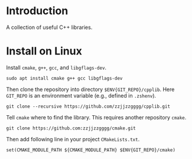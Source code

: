
* Introduction

  A collection of useful C++ libraries.

* Install on Linux

  Install ~cmake~, ~g++~, ~gcc~, and ~libgflags-dev~.

  #+begin_src shell
  sudo apt install cmake g++ gcc libgflags-dev
  #+end_src

  Then clone the repository into directory ~$ENV{GIT_REPO}/cpplib~. Here
  ~GIT_REPO~ is an environment variable (e.g., defined in ~.zshenv~).
  #+begin_src shell
  git clone --recursive https://github.com/zzjjzzgggg/cpplib.git
  #+end_src

  Tell ~cmake~ where to find the library. This requires another repository ~cmake~.
  #+begin_src shell
  git clone https://github.com:zzjjzzgggg/cmake.git
  #+end_src
  Then add following line in your project ~CMakeLists.txt~.
  #+begin_src shell
  set(CMAKE_MODULE_PATH ${CMAKE_MODULE_PATH} $ENV{GIT_REPO}/cmake)
  #+end_src
